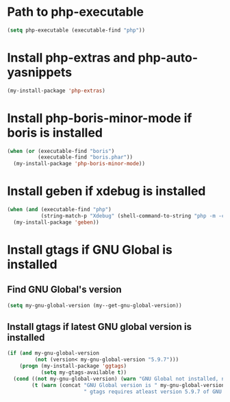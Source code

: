 * Path to php-executable
  #+begin_src emacs-lisp
    (setq php-executable (executable-find "php"))
  #+end_src


* Install php-extras and php-auto-yasnippets
  #+begin_src emacs-lisp
    (my-install-package 'php-extras)
  #+end_src


* Install php-boris-minor-mode if boris is installed
  #+begin_src emacs-lisp
    (when (or (executable-find "boris")
              (executable-find "boris.phar"))
      (my-install-package 'php-boris-minor-mode))
  #+end_src


* Install geben if xdebug is installed
  #+begin_src emacs-lisp
    (when (and (executable-find "php")
               (string-match-p "Xdebug" (shell-command-to-string "php -m -c")))
      (my-install-package 'geben))
  #+end_src


* Install gtags if GNU Global is installed
** Find GNU Global's version
   #+begin_src emacs-lisp
     (setq my-gnu-global-version (my--get-gnu-global-version))
   #+end_src

** Install gtags if latest GNU global version is installed
   #+begin_src emacs-lisp
     (if (and my-gnu-global-version
              (not (version< my-gnu-global-version "5.9.7")))
         (progn (my-install-package 'ggtags)
                (setq my-gtags-available t))
       (cond ((not my-gnu-global-version) (warn "GNU Global not installed, not installing gtags"))
             (t (warn (concat "GNU Global version is " my-gnu-global-version
                              " gtags requires atleast version 5.9.7 of GNU global to work, not installing gtags")))))
   #+end_src
